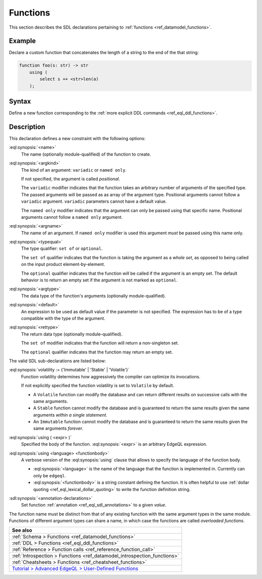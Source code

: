 .. _ref_eql_sdl_functions:

=========
Functions
=========

This section describes the SDL declarations pertaining to
:ref:`functions <ref_datamodel_functions>`.


Example
-------

Declare a custom function that concatenates the length of a string to
the end of the that string:

.. code-block:: sdl

    function foo(s: str) -> str
        using (
            select s ++ <str>len(a)
        );

.. _ref_eql_sdl_functions_syntax:

Syntax
------

Define a new function corresponding to the :ref:`more explicit DDL
commands <ref_eql_ddl_functions>`.

.. sdl:synopsis::

    function <name> ([ <argspec> ] [, ... ]) -> <returnspec>
    using ( <edgeql> );

    function <name> ([ <argspec> ] [, ... ]) -> <returnspec>
    using <language> <functionbody> ;

    function <name> ([ <argspec> ] [, ... ]) -> <returnspec>
    "{"
        [ <annotation-declarations> ]
        [ volatility := {'Immutable' | 'Stable' | 'Volatile'} ]
        [ using ( <expr> ) ; ]
        [ using <language> <functionbody> ; ]
        [ ... ]
    "}" ;

    # where <argspec> is:

    [ <argkind> ] <argname>: [ <typequal> ] <argtype> [ = <default> ]

    # <argkind> is:

    [ { variadic | named only } ]

    # <typequal> is:

    [ { set of | optional } ]

    # and <returnspec> is:

    [ <typequal> ] <rettype>


Description
-----------



This declaration defines a new constraint with the following options:

:eql:synopsis:`<name>`
    The name (optionally module-qualified) of the function to create.

:eql:synopsis:`<argkind>`
    The kind of an argument: ``variadic`` or ``named only``.

    If not specified, the argument is called *positional*.

    The ``variadic`` modifier indicates that the function takes an
    arbitrary number of arguments of the specified type.  The passed
    arguments will be passed as as array of the argument type.
    Positional arguments cannot follow a ``variadic`` argument.
    ``variadic`` parameters cannot have a default value.

    The ``named only`` modifier indicates that the argument can only
    be passed using that specific name.  Positional arguments cannot
    follow a ``named only`` argument.

:eql:synopsis:`<argname>`
    The name of an argument.  If ``named only`` modifier is used this
    argument *must* be passed using this name only.

.. _ref_sdl_function_typequal:

:eql:synopsis:`<typequal>`
    The type qualifier: ``set of`` or ``optional``.

    The ``set of`` qualifier indicates that the function is taking the
    argument as a *whole set*, as opposed to being called on the input
    product element-by-element.

    The ``optional`` qualifier indicates that the function will be called
    if the argument is an empty set.  The default behavior is to return
    an empty set if the argument is not marked as ``optional``.

:eql:synopsis:`<argtype>`
    The data type of the function's arguments
    (optionally module-qualified).

:eql:synopsis:`<default>`
    An expression to be used as default value if the parameter is not
    specified.  The expression has to be of a type compatible with the
    type of the argument.

.. _ref_sdl_function_rettype:

:eql:synopsis:`<rettype>`
    The return data type (optionally module-qualified).

    The ``set of`` modifier indicates that the function will return
    a non-singleton set.

    The ``optional`` qualifier indicates that the function may return
    an empty set.

The valid SDL sub-declarations are listed below:

:eql:synopsis:`volatility := {'Immutable' | 'Stable' | 'Volatile'}`
    Function volatility determines how aggressively the compiler can
    optimize its invocations.

    If not explicitly specified the function volatility is set to
    ``Volatile`` by default.

    * A ``Volatile`` function can modify the database and can return
      different results on successive calls with the same arguments.

    * A ``Stable`` function cannot modify the database and is
      guaranteed to return the same results given the same
      arguments *within a single statement*.

    * An ``Immutable`` function cannot modify the database and is
      guaranteed to return the same results given the same arguments
      *forever*.

:eql:synopsis:`using ( <expr> )`
    Specified the body of the function.  :eql:synopsis:`<expr>` is an
    arbitrary EdgeQL expression.

:eql:synopsis:`using <language> <functionbody>`
    A verbose version of the :eql:synopsis:`using` clause that allows
    to specify the language of the function body.

    * :eql:synopsis:`<language>` is the name of the language that
      the function is implemented in.  Currently can only be ``edgeql``.

    * :eql:synopsis:`<functionbody>` is a string constant defining
      the function.  It is often helpful to use
      :ref:`dollar quoting <ref_eql_lexical_dollar_quoting>`
      to write the function definition string.

:sdl:synopsis:`<annotation-declarations>`
    Set function :ref:`annotation <ref_eql_sdl_annotations>`
    to a given *value*.

The function name must be distinct from that of any existing function
with the same argument types in the same module.  Functions of
different argument types can share a name, in which case the functions
are called *overloaded functions*.


.. list-table::
  :class: seealso

  * - **See also**
  * - :ref:`Schema > Functions <ref_datamodel_functions>`
  * - :ref:`DDL > Functions <ref_eql_ddl_functions>`
  * - :ref:`Reference > Function calls <ref_reference_function_call>`
  * - :ref:`Introspection > Functions <ref_datamodel_introspection_functions>`
  * - :ref:`Cheatsheets > Functions <ref_cheatsheet_functions>`
  * - `Tutorial > Advanced EdgeQL > User-Defined Functions
      </tutorial/advanced-edgeql/user-def-functions>`_

